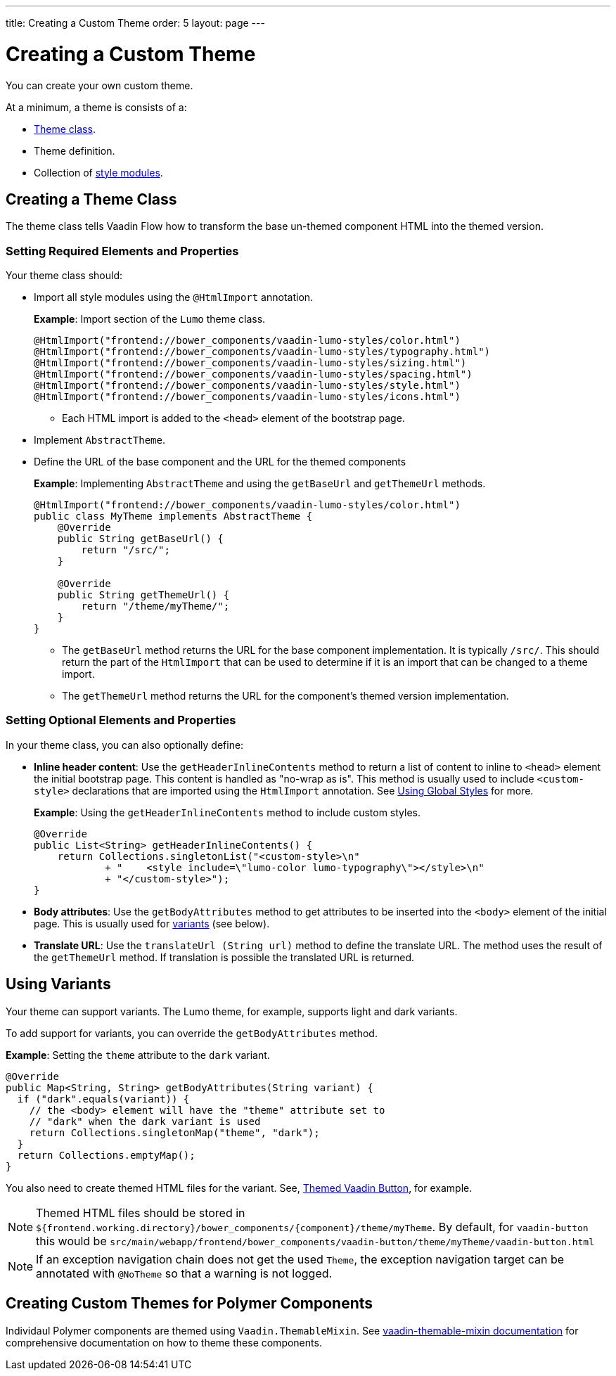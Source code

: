 ---
title: Creating a Custom Theme
order: 5
layout: page
---

= Creating a Custom Theme

You can create your own custom theme. 

At a minimum, a theme is consists of a:

* <<Creating a Theme Class,Theme class>>.
* Theme definition.
* Collection of <<theming-crash-course#Using-style-modules,style modules>>.

== Creating a Theme Class

The theme class tells Vaadin Flow how to transform the base un-themed component HTML into the themed version. 

=== Setting Required Elements and Properties

Your theme class should:

* Import all style modules using the `@HtmlImport` annotation. 

+
*Example*: Import section of the `Lumo` theme class.
+
[source,java]
----
@HtmlImport("frontend://bower_components/vaadin-lumo-styles/color.html")
@HtmlImport("frontend://bower_components/vaadin-lumo-styles/typography.html")
@HtmlImport("frontend://bower_components/vaadin-lumo-styles/sizing.html")
@HtmlImport("frontend://bower_components/vaadin-lumo-styles/spacing.html")
@HtmlImport("frontend://bower_components/vaadin-lumo-styles/style.html")
@HtmlImport("frontend://bower_components/vaadin-lumo-styles/icons.html")
----
** Each HTML import is added to the `<head>` element of the bootstrap page.

* Implement `AbstractTheme`.

* Define the URL of the base component and the URL for the themed components

+
*Example*: Implementing `AbstractTheme` and using the `getBaseUrl` and `getThemeUrl` methods.
+
[source,java]
----
@HtmlImport("frontend://bower_components/vaadin-lumo-styles/color.html")
public class MyTheme implements AbstractTheme {
    @Override
    public String getBaseUrl() {
        return "/src/";
    }

    @Override
    public String getThemeUrl() {
        return "/theme/myTheme/";
    }
}
----

** The `getBaseUrl` method returns the URL for the base component implementation. It is typically `/src/`. This should return the part of the `HtmlImport` that can be used to determine if it is an import that can be changed to a theme import. 

** The `getThemeUrl` method returns the URL for the component's themed version implementation. 

=== Setting Optional Elements and Properties

In your theme class, you can also optionally define:

* *Inline header content*: Use the `getHeaderInlineContents` method to return a list of content to inline to `<head>` element the initial bootstrap page. This content is handled as "no-wrap as is". This method is usually used to include `<custom-style>` declarations that are imported using the `HtmlImport` annotation. See <<../importing-dependencies/tutorial-include-css#using-global-styles,Using Global Styles>> for more.

+
*Example*: Using the `getHeaderInlineContents` method to include custom styles. 
+
[source,java]
----
@Override
public List<String> getHeaderInlineContents() {
    return Collections.singletonList("<custom-style>\n"
            + "    <style include=\"lumo-color lumo-typography\"></style>\n"
            + "</custom-style>");
}
----

* *Body attributes*: Use the `getBodyAttributes` method to get attributes to be inserted into the `<body>` element of the initial page. This is usually used for <<Using Variants,variants>> (see below).


* *Translate URL*: Use the `translateUrl (String url)` method to define the translate URL. The method uses the result of the  `getThemeUrl` method. If translation is possible the translated URL is returned. 

== Using Variants

Your theme can support variants. The Lumo theme, for example, supports light and dark variants. 

To add support for variants, you can override the `getBodyAttributes`  method.

*Example*: Setting the `theme` attribute to the `dark` variant. 
[source,java]
----
@Override
public Map<String, String> getBodyAttributes(String variant) {
  if ("dark".equals(variant)) {
    // the <body> element will have the "theme" attribute set to
    // "dark" when the dark variant is used
    return Collections.singletonMap("theme", "dark");
  }
  return Collections.emptyMap();
}
----

You also need to create themed HTML files for the variant. See, https://github.com/vaadin/vaadin-button/blob/master/theme/lumo/vaadin-button.html[Themed Vaadin Button], for example. 

[NOTE]
Themed HTML files should be stored in
`${frontend.working.directory}/bower_components/{component}/theme/myTheme`. By default, for `vaadin-button`  this would be `src/main/webapp/frontend/bower_components/vaadin-button/theme/myTheme/vaadin-button.html`


[NOTE]
If an exception navigation chain does not get the used `Theme`, the exception navigation target can be annotated with `@NoTheme` so that a warning is not logged.

== Creating Custom Themes for Polymer Components 

Individaul Polymer components are themed using `Vaadin.ThemableMixin`. See https://github.com/vaadin/vaadin-themable-mixin/wiki[vaadin-themable-mixin documentation] for comprehensive documentation on how to theme these components. 
